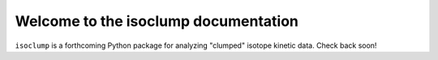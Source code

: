 .. isoclump documentation master file, created by
   sphinx-quickstart on Mon Apr  6 14:24:28 2020.
   You can adapt this file completely to your liking, but it should at least
   contain the root `toctree` directive.

Welcome to the isoclump documentation
=====================================

``isoclump`` is a forthcoming Python package for analyzing "clumped" isotope kinetic data. Check back soon!
